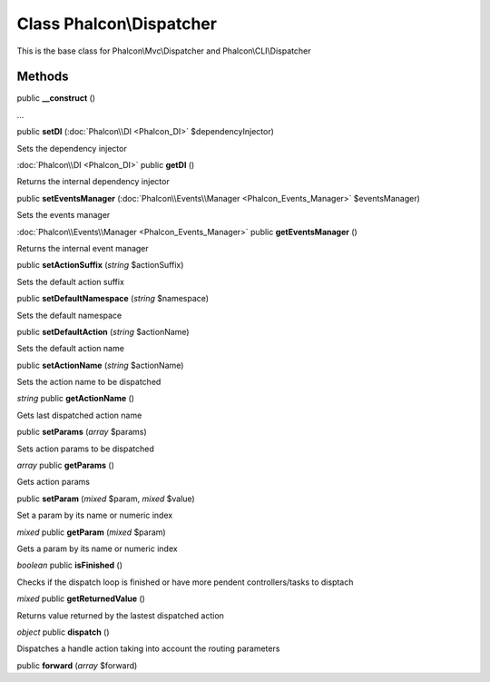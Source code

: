 Class **Phalcon\\Dispatcher**
=============================

This is the base class for Phalcon\\Mvc\\Dispatcher and Phalcon\\CLI\\Dispatcher


Methods
---------

public **__construct** ()

...


public **setDI** (:doc:`Phalcon\\DI <Phalcon_DI>` $dependencyInjector)

Sets the dependency injector



:doc:`Phalcon\\DI <Phalcon_DI>` public **getDI** ()

Returns the internal dependency injector



public **setEventsManager** (:doc:`Phalcon\\Events\\Manager <Phalcon_Events_Manager>` $eventsManager)

Sets the events manager



:doc:`Phalcon\\Events\\Manager <Phalcon_Events_Manager>` public **getEventsManager** ()

Returns the internal event manager



public **setActionSuffix** (*string* $actionSuffix)

Sets the default action suffix



public **setDefaultNamespace** (*string* $namespace)

Sets the default namespace



public **setDefaultAction** (*string* $actionName)

Sets the default action name



public **setActionName** (*string* $actionName)

Sets the action name to be dispatched



*string* public **getActionName** ()

Gets last dispatched action name



public **setParams** (*array* $params)

Sets action params to be dispatched



*array* public **getParams** ()

Gets action params



public **setParam** (*mixed* $param, *mixed* $value)

Set a param by its name or numeric index



*mixed* public **getParam** (*mixed* $param)

Gets a param by its name or numeric index



*boolean* public **isFinished** ()

Checks if the dispatch loop is finished or have more pendent controllers/tasks to disptach



*mixed* public **getReturnedValue** ()

Returns value returned by the lastest dispatched action



*object* public **dispatch** ()

Dispatches a handle action taking into account the routing parameters



public **forward** (*array* $forward)





